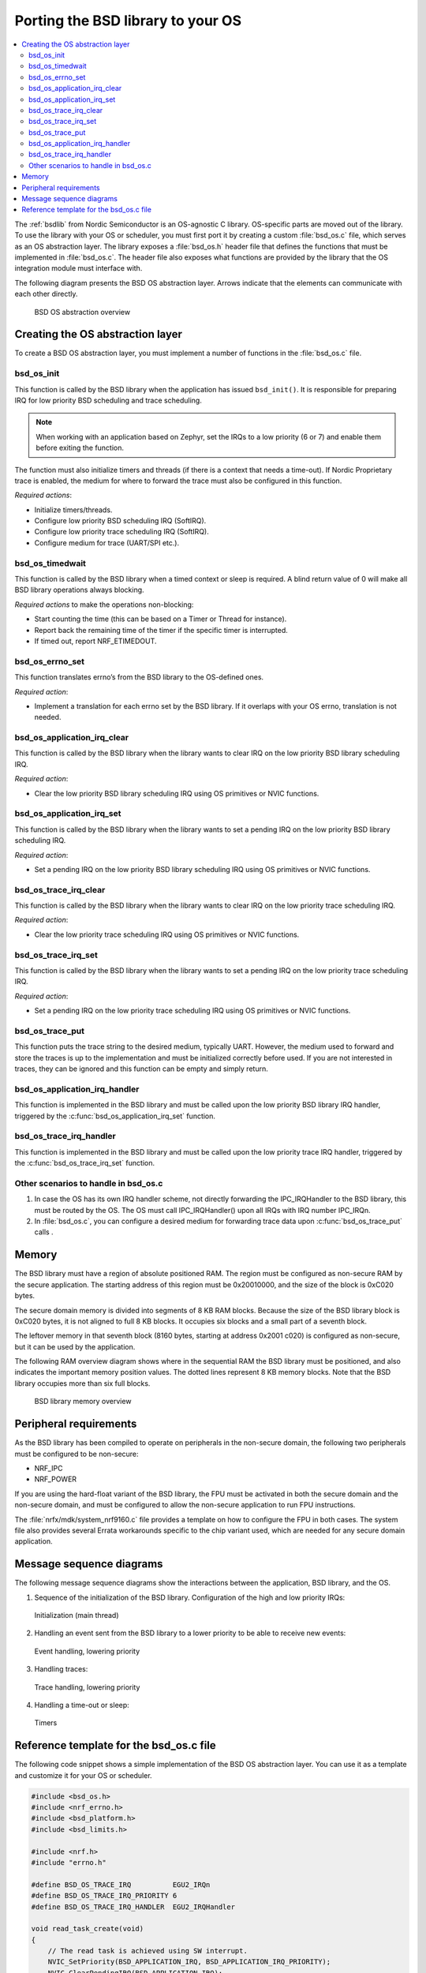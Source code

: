 .. _bsdlib_ug_porting:

Porting the BSD library to your OS
##################################

.. contents::
   :local:
   :depth: 2

The :ref:`bsdlib` from Nordic Semiconductor is an OS-agnostic C library.
OS-specific parts are moved out of the library.
To use the library with your OS or scheduler, you must first port it by creating a custom :file:`bsd_os.c` file, which serves as an OS abstraction layer.
The library exposes a :file:`bsd_os.h` header file that defines the functions that must be implemented in :file:`bsd_os.c`.
The header file also exposes what functions are provided by the library that the OS integration module must interface with.

The following diagram presents the BSD OS abstraction layer.
Arrows indicate that the elements can communicate with each other directly.

.. figure:: images/bsd_lib_layers.svg
   :alt: BSD OS abstraction overview

   BSD OS abstraction overview

Creating the OS abstraction layer
*********************************

To create a BSD OS abstraction layer, you must implement a number of functions in the :file:`bsd_os.c` file.

bsd_os_init
~~~~~~~~~~~

This function is called by the BSD library when the application has issued ``bsd_init()``.
It is responsible for preparing IRQ for low priority BSD scheduling and trace scheduling.

.. note::
   When working with an application based on Zephyr, set the IRQs to a low priority (6 or 7) and enable them before exiting the function.

The function must also initialize timers and threads (if there is a context that needs a time-out).
If Nordic Proprietary trace is enabled, the medium for where to forward the trace must also be configured in this function.

*Required actions*:

* Initialize timers/threads.
* Configure low priority BSD scheduling IRQ (SoftIRQ).
* Configure low priority trace scheduling IRQ (SoftIRQ).
* Configure medium for trace (UART/SPI etc.).

bsd_os_timedwait
~~~~~~~~~~~~~~~~

This function is called by the BSD library when a timed context or sleep is required.
A blind return value of 0 will make all BSD library operations always blocking.

*Required actions* to make the operations non-blocking:

* Start counting the time (this can be based on a Timer or Thread for instance).
* Report back the remaining time of the timer if the specific timer is interrupted.
* If timed out, report NRF_ETIMEDOUT.

bsd_os_errno_set
~~~~~~~~~~~~~~~~

This function translates errno’s from the BSD library to the OS-defined ones.

*Required action*:

* Implement a translation for each errno set by the BSD library.
  If it overlaps with your OS errno, translation is not needed.

bsd_os_application_irq_clear
~~~~~~~~~~~~~~~~~~~~~~~~~~~~

This function is called by the BSD library when the library wants to clear IRQ on the low priority BSD library scheduling IRQ.

*Required action*:

* Clear the low priority BSD library scheduling IRQ using OS primitives or NVIC functions.

bsd_os_application_irq_set
~~~~~~~~~~~~~~~~~~~~~~~~~~

This function is called by the BSD library when the library wants to set a pending IRQ on the low priority BSD library scheduling IRQ.

*Required action*:

* Set a pending IRQ on the low priority BSD library scheduling IRQ using OS primitives or NVIC functions.

bsd_os_trace_irq_clear
~~~~~~~~~~~~~~~~~~~~~~

This function is called by the BSD library when the library wants to clear IRQ on the low priority trace scheduling IRQ.

*Required action*:

* Clear the low priority trace scheduling IRQ using OS primitives or NVIC functions.

bsd_os_trace_irq_set
~~~~~~~~~~~~~~~~~~~~

This function is called by the BSD library when the library wants to set a pending IRQ on the low priority trace scheduling IRQ.

*Required action*:

* Set a pending IRQ on the low priority trace scheduling IRQ using OS primitives or NVIC functions.

bsd_os_trace_put
~~~~~~~~~~~~~~~~

This function puts the trace string to the desired medium, typically UART.
However, the medium used to forward and store the traces is up to the implementation and must be initialized correctly before used.
If you are not interested in traces, they can be ignored and this function can be empty and simply return.

bsd_os_application_irq_handler
~~~~~~~~~~~~~~~~~~~~~~~~~~~~~~

This function is implemented in the BSD library and must be called upon the low priority BSD library IRQ handler, triggered by the :c:func:`bsd_os_application_irq_set` function.

bsd_os_trace_irq_handler
~~~~~~~~~~~~~~~~~~~~~~~~

This function is implemented in the BSD library and must be called upon the low priority trace IRQ handler, triggered by the :c:func:`bsd_os_trace_irq_set` function.

Other scenarios to handle in bsd_os.c
~~~~~~~~~~~~~~~~~~~~~~~~~~~~~~~~~~~~~

#. In case the OS has its own IRQ handler scheme, not directly forwarding the IPC_IRQHandler to the BSD library, this must be routed by the OS.
   The OS must call IPC_IRQHandler() upon all IRQs with IRQ number IPC_IRQn.

#. In :file:`bsd_os.c`, you can configure a desired medium for forwarding trace data upon :c:func:`bsd_os_trace_put` calls .

Memory
******

The BSD library must have a region of absolute positioned RAM.
The region must be configured as non-secure RAM by the secure application.
The starting address of this region must be 0x20010000, and the size of the block is 0xC020 bytes.

The secure domain memory is divided into segments of 8 KB RAM blocks.
Because the size of the BSD library block is 0xC020 bytes, it is not aligned to full 8 KB blocks.
It occupies six blocks and a small part of a seventh block.

The leftover memory in that seventh block (8160 bytes, starting at address 0x2001 c020) is configured as non-secure, but it can be used by the application.

The following RAM overview diagram shows where in the sequential RAM the BSD library must be positioned, and also indicates the important memory position values. The dotted lines represent 8 KB memory blocks. Note that the BSD library occupies more than six full blocks.

.. figure:: images/bsd_lib_memory.svg
   :alt: BSD library memory overview

   BSD library memory overview


Peripheral requirements
***********************

As the BSD library has been compiled to operate on peripherals in the non-secure domain, the following two peripherals must be configured to be non-secure:

* NRF_IPC
* NRF_POWER

If you are using the hard-float variant of the BSD library, the FPU must be activated in both the secure domain and the non-secure domain, and must be configured to allow the non-secure application to run FPU instructions.

The :file:`nrfx/mdk/system_nrf9160.c` file provides a template on how to configure the FPU in both cases.
The system file also provides several Errata workarounds specific to the chip variant used, which are needed for any secure domain application.


Message sequence diagrams
*************************

The following message sequence diagrams show the interactions between the application, BSD library, and the OS.

1. Sequence of the initialization of the BSD library.
   Configuration of the high and low priority IRQs:

.. figure:: images/msc_init.png
   :alt: Initialization (main thread)

   Initialization (main thread)


2. Handling an event sent from the BSD library to a lower priority to be able to receive new events:

.. figure:: images/msc_event.png
   :alt: Event handling, lowering priority

   Event handling, lowering priority


3. Handling traces:

.. figure:: images/msc_trace.png
   :alt: Trace handling, lowering priority

   Trace handling, lowering priority


4. Handling a time-out or sleep:

.. figure:: images/msc_timers.png
   :alt: Timers

   Timers


Reference template for the bsd_os.c file
****************************************

The following code snippet shows a simple implementation of the BSD OS abstraction layer.
You can use it as a template and customize it for your OS or scheduler.


.. code-block:: c

   #include <bsd_os.h>
   #include <nrf_errno.h>
   #include <bsd_platform.h>
   #include <bsd_limits.h>

   #include <nrf.h>
   #include "errno.h"

   #define BSD_OS_TRACE_IRQ          EGU2_IRQn
   #define BSD_OS_TRACE_IRQ_PRIORITY 6
   #define BSD_OS_TRACE_IRQ_HANDLER  EGU2_IRQHandler

   void read_task_create(void)
   {
       // The read task is achieved using SW interrupt.
       NVIC_SetPriority(BSD_APPLICATION_IRQ, BSD_APPLICATION_IRQ_PRIORITY);
       NVIC_ClearPendingIRQ(BSD_APPLICATION_IRQ);
       NVIC_EnableIRQ(BSD_APPLICATION_IRQ);
   }

   void trace_task_create(void) {
       NVIC_SetPriority(BSD_OS_TRACE_IRQ, BSD_OS_TRACE_IRQ_PRIORITY);
       NVIC_ClearPendingIRQ(BSD_OS_TRACE_IRQ);
       NVIC_EnableIRQ(BSD_OS_TRACE_IRQ);
   }

   void bsd_os_init(void) {
       read_task_create();
       trace_task_create();
       // Initialize timers / sleeping threads used in the bsd_os_timedwait function.
       // Initialize trace medium used in the bsd_os_trace_put function.
   }

   int32_t bsd_os_timedwait(uint32_t context, int32_t * timeout)
   {
       // Return remaining time by reference in timeout parameter,
       // if not yet timed out.
       // Else return NRF_ETIMEDOUT if timeout has triggered.
       // A blind return value of 0 will make all BSD library operations
       // always block.
       return 0;
   }

   void bsd_os_errno_set(int errno_val) {
       // Translate nrf_errno.h errno to the OS specific value.
   }

   void bsd_os_application_irq_set(void) {
       NVIC_SetPendingIRQ(BSD_APPLICATION_IRQ);
   }


   void bsd_os_application_irq_clear(void) {
       NVIC_ClearPendingIRQ(BSD_APPLICATION_IRQ);
   }

   void BSD_APPLICATION_IRQ_HANDLER(void) {
       bsd_os_application_irq_handler();
   }

   void bsd_os_trace_irq_set(void) {
       NVIC_SetPendingIRQ(BSD_OS_TRACE_IRQ);
   }

   void bsd_os_trace_irq_clear(void) {
       NVIC_ClearPendingIRQ(BSD_OS_TRACE_IRQ);
   }

   void BSD_OS_TRACE_IRQ_HANDLER(void) {
       bsd_os_trace_irq_handler();
   }

   int32_t bsd_os_trace_put(const uint8_t * const p_buffer, uint32_t buf_len) {
       // Store buffer to chosen medium.
       // Traces can be dropped if not needed.
       return 0;
   }
